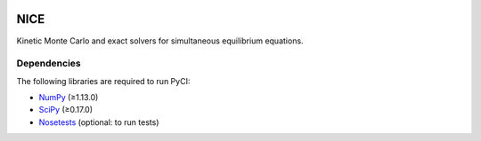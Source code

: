 |Python 2.7| |Python 3.6|

NICE
====

Kinetic Monte Carlo and exact solvers for simultaneous equilibrium equations.

Dependencies
------------

The following libraries are required to run PyCI:

-  NumPy_ (≥1.13.0)
-  SciPy_ (≥0.17.0)
-  Nosetests_ (optional: to run tests)

.. _NumPy: http://numpy.org/
.. _SciPy: http://www.scipy.org/scipylib/index.html
.. _Nosetests: http://nose.readthedocs.io/

.. |Python 2.7| image:: http://img.shields.io/badge/python-2.7-blue.svg
   :target: https://docs.python.org/2.7/
.. |Python 3.6| image:: http://img.shields.io/badge/python-3.6-blue.svg
   :target: https://docs.python.org/3.6/
